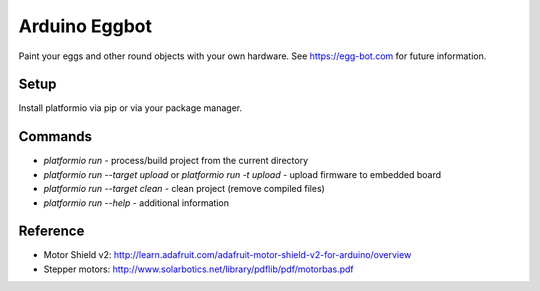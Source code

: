 Arduino Eggbot
==============

Paint your eggs and other round objects with your own hardware.
See https://egg-bot.com for future information.

Setup
-----

Install platformio via pip or via your package manager.

Commands
--------

- `platformio run` - process/build project from the current directory
- `platformio run --target upload` or `platformio run -t upload` - upload firmware to embedded board
- `platformio run --target clean` - clean project (remove compiled files)
- `platformio run --help` - additional information

Reference
---------

- Motor Shield v2:
  http://learn.adafruit.com/adafruit-motor-shield-v2-for-arduino/overview
- Stepper motors: http://www.solarbotics.net/library/pdflib/pdf/motorbas.pdf
